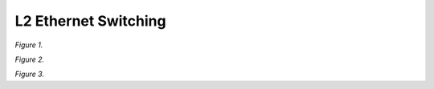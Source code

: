 L2 Ethernet Switching
=====================

.. raw:: html

    <iframe width="700" height="700" frameborder="0" scrolling="no" src="../_static/vpp/cpmt-l2-1.html"></iframe>

*Figure 1.*

.. raw:: html

    <iframe width="700" height="700" frameborder="0" scrolling="no" src="../_static/vpp/cpmt-l2-5.html"></iframe>

*Figure 2.*

.. raw:: html

    <iframe width="700" height="700" frameborder="0" scrolling="no" src="../_static/vpp/cpmt-l2-30.html"></iframe>

*Figure 3.*

